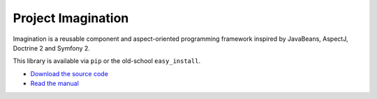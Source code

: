 Project Imagination
###################

Imagination is a reusable component and aspect-oriented programming framework
inspired by JavaBeans, AspectJ, Doctrine 2 and Symfony 2.

This library is available via ``pip`` or the old-school ``easy_install``.

* `Download the source code <https://github.com/shiroyuki/Imagination>`_
* `Read the manual <http://imagination.readthedocs.org/>`_